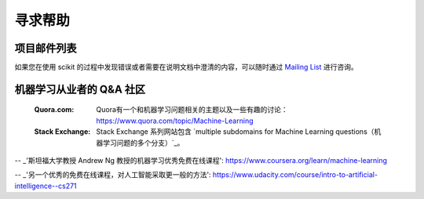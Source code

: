 寻求帮助
============

项目邮件列表
------------------------

如果您在使用 scikit 的过程中发现错误或者需要在说明文档中澄清的内容，可以随时通过
`Mailing List <http://scikit-learn.org/stable/support.html>`_ 进行咨询。

机器学习从业者的 Q&A 社区
----------------------------------------------------
  :Quora.com:

     Quora有一个和机器学习问题相关的主题以及一些有趣的讨论：
     https://www.quora.com/topic/Machine-Learning

  
  :Stack Exchange:
    Stack Exchange 系列网站包含 `multiple subdomains for Machine Learning questions（机器学习问题的多个分支）`_。


.. _`如何学习机器学习?`: https://www.quora.com/How-do-I-learn-machine-learning-1

.. _`机器学习相关问题的分支`: http://meta.stackexchange.com/questions/130524/which-stack-exchange-website-for-machine-learning-and-computational-algorithms

-- _'斯坦福大学教授 Andrew Ng 教授的机器学习优秀免费在线课程': https://www.coursera.org/learn/machine-learning

-- _'另一个优秀的免费在线课程，对人工智能采取更一般的方法': https://www.udacity.com/course/intro-to-artificial-intelligence--cs271
